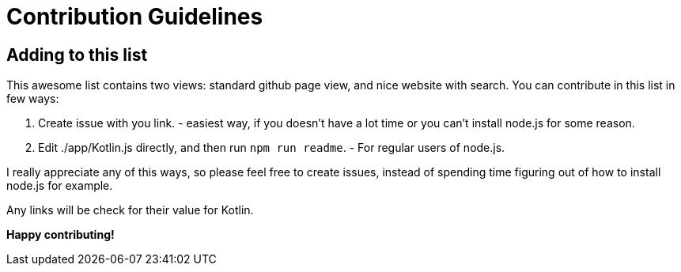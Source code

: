 = Contribution Guidelines


== Adding to this list


This awesome list contains two views: standard github page view, and nice website with search.
You can contribute in this list in few ways:

1. Create issue with you link. - easiest way, if you doesn't have a lot time or you can't install node.js for some reason.
2. Edit ./app/Kotlin.js directly, and then run `npm run readme`. - For regular users of node.js.

I really appreciate any of this ways, so please feel free to create issues,
instead of spending time figuring out of how to install node.js for example.

Any links will be check for their value for Kotlin.

*Happy contributing!*
